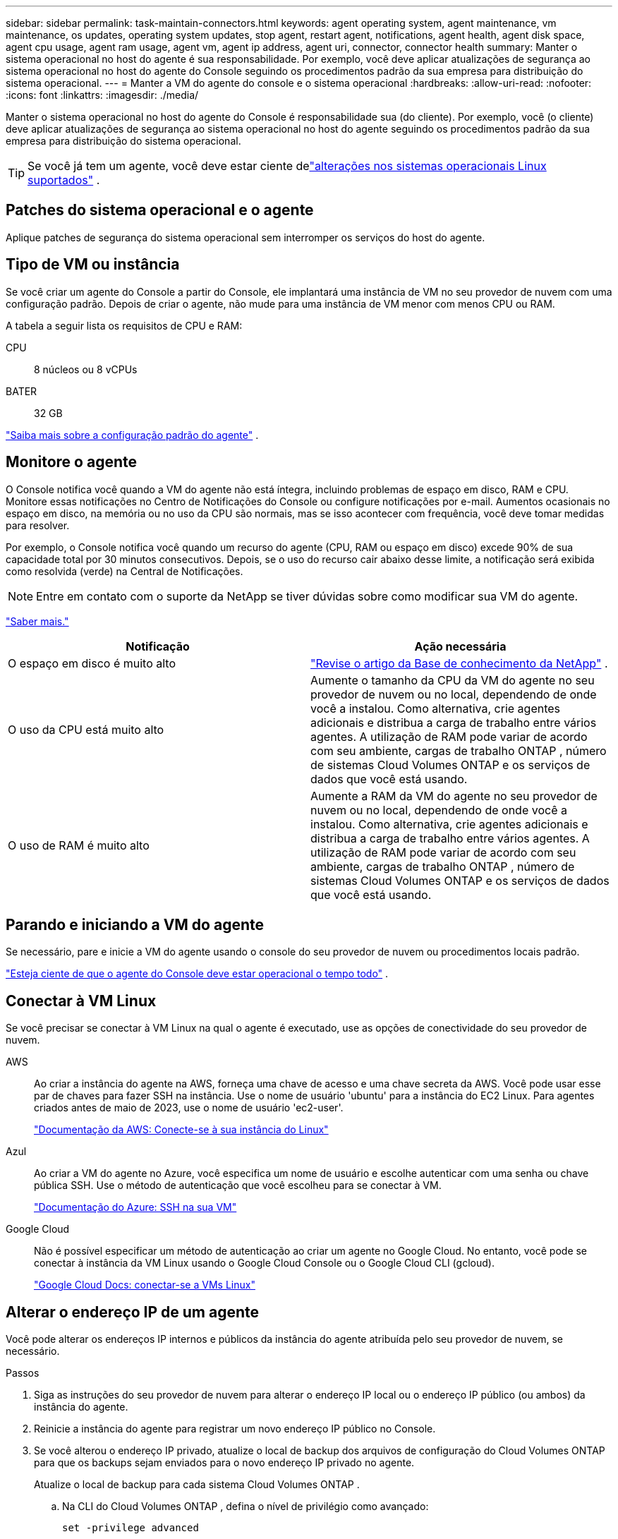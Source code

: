 ---
sidebar: sidebar 
permalink: task-maintain-connectors.html 
keywords: agent operating system, agent maintenance, vm maintenance, os updates, operating system updates, stop agent, restart agent, notifications, agent health, agent disk space, agent cpu usage, agent ram usage, agent vm, agent ip address, agent uri, connector, connector health 
summary: Manter o sistema operacional no host do agente é sua responsabilidade.  Por exemplo, você deve aplicar atualizações de segurança ao sistema operacional no host do agente do Console seguindo os procedimentos padrão da sua empresa para distribuição do sistema operacional. 
---
= Manter a VM do agente do console e o sistema operacional
:hardbreaks:
:allow-uri-read: 
:nofooter: 
:icons: font
:linkattrs: 
:imagesdir: ./media/


[role="lead"]
Manter o sistema operacional no host do agente do Console é responsabilidade sua (do cliente).  Por exemplo, você (o cliente) deve aplicar atualizações de segurança ao sistema operacional no host do agente seguindo os procedimentos padrão da sua empresa para distribuição do sistema operacional.


TIP: Se você já tem um agente, você deve estar ciente delink:reference-connector-operating-system-changes.html["alterações nos sistemas operacionais Linux suportados"] .



== Patches do sistema operacional e o agente

Aplique patches de segurança do sistema operacional sem interromper os serviços do host do agente.



== Tipo de VM ou instância

Se você criar um agente do Console a partir do Console, ele implantará uma instância de VM no seu provedor de nuvem com uma configuração padrão.  Depois de criar o agente, não mude para uma instância de VM menor com menos CPU ou RAM.

A tabela a seguir lista os requisitos de CPU e RAM:

CPU:: 8 núcleos ou 8 vCPUs
BATER:: 32 GB


link:reference-connector-default-config.html["Saiba mais sobre a configuração padrão do agente"] .



== Monitore o agente

O Console notifica você quando a VM do agente não está íntegra, incluindo problemas de espaço em disco, RAM e CPU.  Monitore essas notificações no Centro de Notificações do Console ou configure notificações por e-mail.  Aumentos ocasionais no espaço em disco, na memória ou no uso da CPU são normais, mas se isso acontecer com frequência, você deve tomar medidas para resolver.

Por exemplo, o Console notifica você quando um recurso do agente (CPU, RAM ou espaço em disco) excede 90% de sua capacidade total por 30 minutos consecutivos.  Depois, se o uso do recurso cair abaixo desse limite, a notificação será exibida como resolvida (verde) na Central de Notificações.


NOTE: Entre em contato com o suporte da NetApp se tiver dúvidas sobre como modificar sua VM do agente.

link:https://docs.netapp.com/us-en/bluexp-setup-admin/task-monitor-cm-operations.html#notification-center["Saber mais."^]

[cols="47,47"]
|===
| Notificação | Ação necessária 


| O espaço em disco é muito alto | link:https://kb.netapp.com/Cloud/BlueXP/Cloud_Manager/How_to_resolve_disk_space_issues_on_BlueXP_connector_VM["Revise o artigo da Base de conhecimento da NetApp"^] . 


| O uso da CPU está muito alto | Aumente o tamanho da CPU da VM do agente no seu provedor de nuvem ou no local, dependendo de onde você a instalou.  Como alternativa, crie agentes adicionais e distribua a carga de trabalho entre vários agentes.  A utilização de RAM pode variar de acordo com seu ambiente, cargas de trabalho ONTAP , número de sistemas Cloud Volumes ONTAP e os serviços de dados que você está usando. 


| O uso de RAM é muito alto | Aumente a RAM da VM do agente no seu provedor de nuvem ou no local, dependendo de onde você a instalou.  Como alternativa, crie agentes adicionais e distribua a carga de trabalho entre vários agentes.  A utilização de RAM pode variar de acordo com seu ambiente, cargas de trabalho ONTAP , número de sistemas Cloud Volumes ONTAP e os serviços de dados que você está usando. 
|===


== Parando e iniciando a VM do agente

Se necessário, pare e inicie a VM do agente usando o console do seu provedor de nuvem ou procedimentos locais padrão.

link:concept-connectors.html#connectors-must-be-operational-at-all-times["Esteja ciente de que o agente do Console deve estar operacional o tempo todo"] .



== Conectar à VM Linux

Se você precisar se conectar à VM Linux na qual o agente é executado, use as opções de conectividade do seu provedor de nuvem.

AWS:: Ao criar a instância do agente na AWS, forneça uma chave de acesso e uma chave secreta da AWS.  Você pode usar esse par de chaves para fazer SSH na instância.  Use o nome de usuário 'ubuntu' para a instância do EC2 Linux.  Para agentes criados antes de maio de 2023, use o nome de usuário 'ec2-user'.
+
--
https://docs.aws.amazon.com/AWSEC2/latest/UserGuide/AccessingInstances.html["Documentação da AWS: Conecte-se à sua instância do Linux"^]

--
Azul:: Ao criar a VM do agente no Azure, você especifica um nome de usuário e escolhe autenticar com uma senha ou chave pública SSH.  Use o método de autenticação que você escolheu para se conectar à VM.
+
--
https://docs.microsoft.com/en-us/azure/virtual-machines/linux/mac-create-ssh-keys#ssh-into-your-vm["Documentação do Azure: SSH na sua VM"^]

--
Google Cloud:: Não é possível especificar um método de autenticação ao criar um agente no Google Cloud.  No entanto, você pode se conectar à instância da VM Linux usando o Google Cloud Console ou o Google Cloud CLI (gcloud).
+
--
https://cloud.google.com/compute/docs/instances/connecting-to-instance["Google Cloud Docs: conectar-se a VMs Linux"^]

--




== Alterar o endereço IP de um agente

Você pode alterar os endereços IP internos e públicos da instância do agente atribuída pelo seu provedor de nuvem, se necessário.

.Passos
. Siga as instruções do seu provedor de nuvem para alterar o endereço IP local ou o endereço IP público (ou ambos) da instância do agente.
. Reinicie a instância do agente para registrar um novo endereço IP público no Console.
. Se você alterou o endereço IP privado, atualize o local de backup dos arquivos de configuração do Cloud Volumes ONTAP para que os backups sejam enviados para o novo endereço IP privado no agente.
+
Atualize o local de backup para cada sistema Cloud Volumes ONTAP .

+
.. Na CLI do Cloud Volumes ONTAP , defina o nível de privilégio como avançado:
+
[source, cli]
----
set -privilege advanced
----
.. Execute o seguinte comando para exibir o destino de backup atual:
+
[source, cli]
----
system configuration backup settings show
----
.. Execute o seguinte comando para atualizar o endereço IP do destino de backup:
+
[source, cli]
----
system configuration backup settings modify -destination <target-location>
----






== Editar URIs de um agente

Você pode adicionar e remover o Uniform Resource Identifier (URI) de um agente.

.Passos
. Selecione *Administração > Agentes*.
. Na página *Visão geral*, selecione o menu de ação para um agente do Console e selecione *Editar agente*.
+
O agente do Console deve estar ativo para editá-lo.

. Expanda a barra *URIs do agente* para visualizar os URIs do agente.
. Adicione e remova URIs e selecione *Aplicar*.

